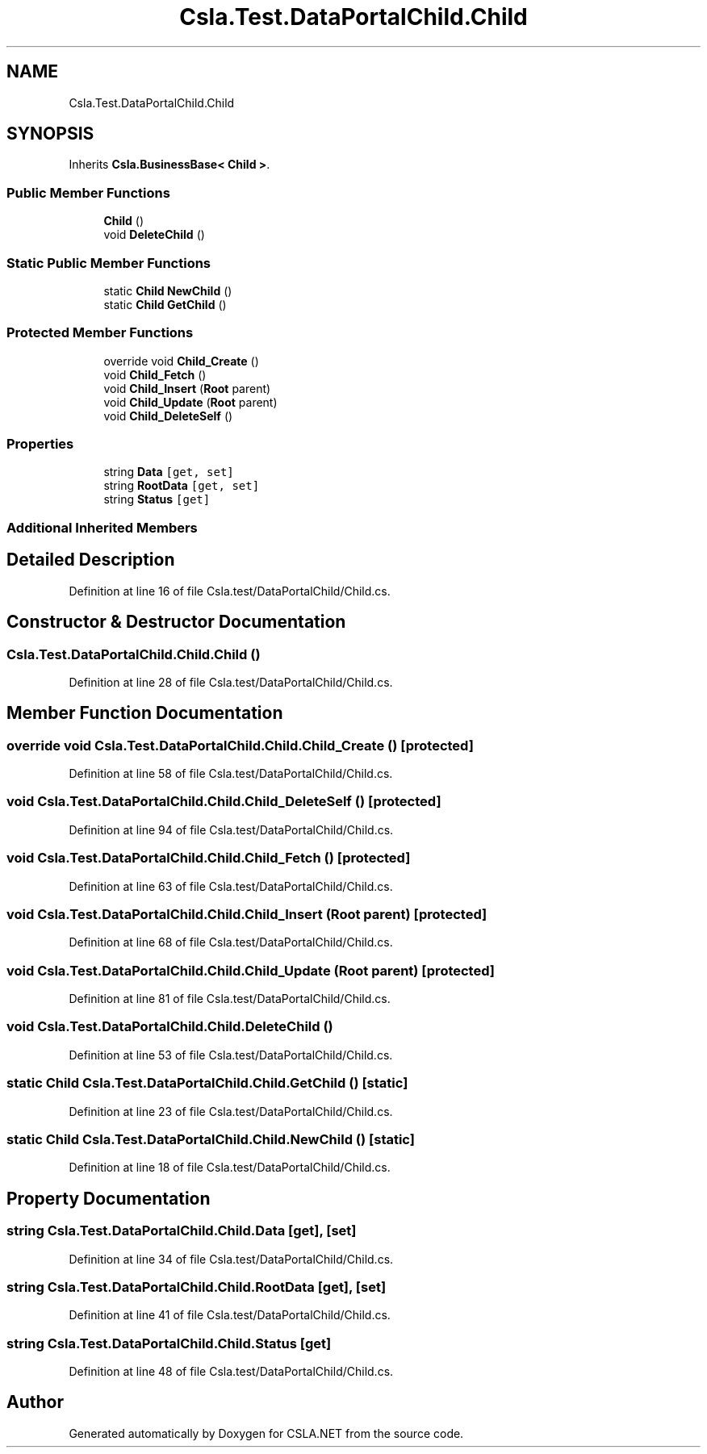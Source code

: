 .TH "Csla.Test.DataPortalChild.Child" 3 "Wed Jul 21 2021" "Version 5.4.2" "CSLA.NET" \" -*- nroff -*-
.ad l
.nh
.SH NAME
Csla.Test.DataPortalChild.Child
.SH SYNOPSIS
.br
.PP
.PP
Inherits \fBCsla\&.BusinessBase< Child >\fP\&.
.SS "Public Member Functions"

.in +1c
.ti -1c
.RI "\fBChild\fP ()"
.br
.ti -1c
.RI "void \fBDeleteChild\fP ()"
.br
.in -1c
.SS "Static Public Member Functions"

.in +1c
.ti -1c
.RI "static \fBChild\fP \fBNewChild\fP ()"
.br
.ti -1c
.RI "static \fBChild\fP \fBGetChild\fP ()"
.br
.in -1c
.SS "Protected Member Functions"

.in +1c
.ti -1c
.RI "override void \fBChild_Create\fP ()"
.br
.ti -1c
.RI "void \fBChild_Fetch\fP ()"
.br
.ti -1c
.RI "void \fBChild_Insert\fP (\fBRoot\fP parent)"
.br
.ti -1c
.RI "void \fBChild_Update\fP (\fBRoot\fP parent)"
.br
.ti -1c
.RI "void \fBChild_DeleteSelf\fP ()"
.br
.in -1c
.SS "Properties"

.in +1c
.ti -1c
.RI "string \fBData\fP\fC [get, set]\fP"
.br
.ti -1c
.RI "string \fBRootData\fP\fC [get, set]\fP"
.br
.ti -1c
.RI "string \fBStatus\fP\fC [get]\fP"
.br
.in -1c
.SS "Additional Inherited Members"
.SH "Detailed Description"
.PP 
Definition at line 16 of file Csla\&.test/DataPortalChild/Child\&.cs\&.
.SH "Constructor & Destructor Documentation"
.PP 
.SS "Csla\&.Test\&.DataPortalChild\&.Child\&.Child ()"

.PP
Definition at line 28 of file Csla\&.test/DataPortalChild/Child\&.cs\&.
.SH "Member Function Documentation"
.PP 
.SS "override void Csla\&.Test\&.DataPortalChild\&.Child\&.Child_Create ()\fC [protected]\fP"

.PP
Definition at line 58 of file Csla\&.test/DataPortalChild/Child\&.cs\&.
.SS "void Csla\&.Test\&.DataPortalChild\&.Child\&.Child_DeleteSelf ()\fC [protected]\fP"

.PP
Definition at line 94 of file Csla\&.test/DataPortalChild/Child\&.cs\&.
.SS "void Csla\&.Test\&.DataPortalChild\&.Child\&.Child_Fetch ()\fC [protected]\fP"

.PP
Definition at line 63 of file Csla\&.test/DataPortalChild/Child\&.cs\&.
.SS "void Csla\&.Test\&.DataPortalChild\&.Child\&.Child_Insert (\fBRoot\fP parent)\fC [protected]\fP"

.PP
Definition at line 68 of file Csla\&.test/DataPortalChild/Child\&.cs\&.
.SS "void Csla\&.Test\&.DataPortalChild\&.Child\&.Child_Update (\fBRoot\fP parent)\fC [protected]\fP"

.PP
Definition at line 81 of file Csla\&.test/DataPortalChild/Child\&.cs\&.
.SS "void Csla\&.Test\&.DataPortalChild\&.Child\&.DeleteChild ()"

.PP
Definition at line 53 of file Csla\&.test/DataPortalChild/Child\&.cs\&.
.SS "static \fBChild\fP Csla\&.Test\&.DataPortalChild\&.Child\&.GetChild ()\fC [static]\fP"

.PP
Definition at line 23 of file Csla\&.test/DataPortalChild/Child\&.cs\&.
.SS "static \fBChild\fP Csla\&.Test\&.DataPortalChild\&.Child\&.NewChild ()\fC [static]\fP"

.PP
Definition at line 18 of file Csla\&.test/DataPortalChild/Child\&.cs\&.
.SH "Property Documentation"
.PP 
.SS "string Csla\&.Test\&.DataPortalChild\&.Child\&.Data\fC [get]\fP, \fC [set]\fP"

.PP
Definition at line 34 of file Csla\&.test/DataPortalChild/Child\&.cs\&.
.SS "string Csla\&.Test\&.DataPortalChild\&.Child\&.RootData\fC [get]\fP, \fC [set]\fP"

.PP
Definition at line 41 of file Csla\&.test/DataPortalChild/Child\&.cs\&.
.SS "string Csla\&.Test\&.DataPortalChild\&.Child\&.Status\fC [get]\fP"

.PP
Definition at line 48 of file Csla\&.test/DataPortalChild/Child\&.cs\&.

.SH "Author"
.PP 
Generated automatically by Doxygen for CSLA\&.NET from the source code\&.
